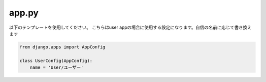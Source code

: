 app.py
=============

以下のテンプレートを使用してください。
こちらはuser appの場合に使用する設定になります。自信の名前に応じて書き換えます

.. code-block:: python

    from django.apps import AppConfig

    class UserConfig(AppConfig):
        name = 'User/ユーザー'
